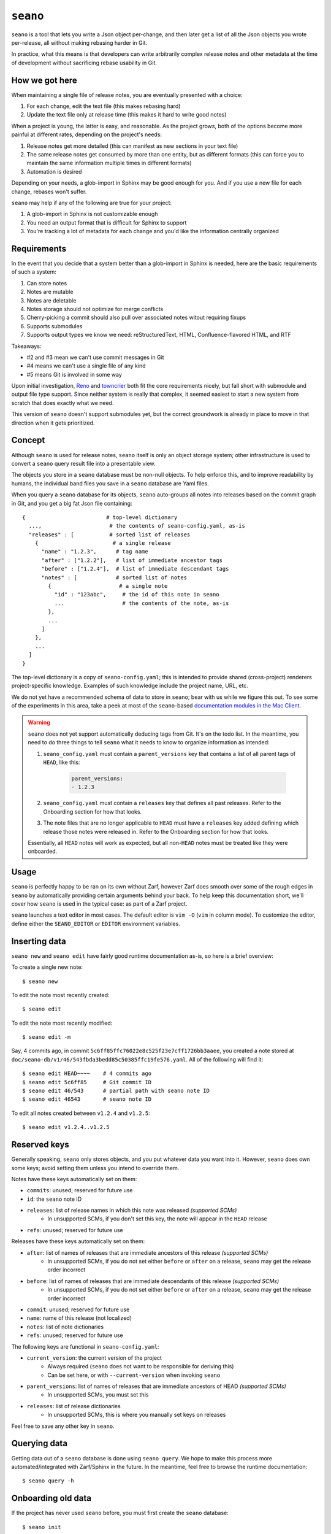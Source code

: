 ``seano``
========

``seano`` is a tool that lets you write a Json object per-change, and then later get a list of all the Json objects
you wrote per-release, all without making rebasing harder in Git.

In practice, what this means is that developers can write arbitrarily complex release notes and other metadata at the
time of development without sacrificing rebase usability in Git.

How we got here
---------------

When maintaining a single file of release notes, you are eventually presented with a choice:

1. For each change, edit the text file (this makes rebasing hard)
2. Update the text file only at release time (this makes it hard to write good notes)

When a project is young, the latter is easy, and reasonable.  As the project grows, both of the options become more
painful at different rates, depending on the project's needs:

1. Release notes get more detailed (this can manifest as new sections in your text file)
2. The same release notes get consumed by more than one entity, but as different formats (this can force you to
   maintain the same information multiple times in different formats)
3. Automation is desired

Depending on your needs, a glob-import in Sphinx may be good enough for you.  And if you use a new file for each
change, rebases won't suffer.

``seano`` may help if any of the following are true for your project:

1. A glob-import in Sphinx is not customizable enough
2. You need an output format that is difficult for Sphinx to support
3. You're tracking a lot of metadata for each change and you'd like the information centrally organized


Requirements
------------

In the event that you decide that a system better than a glob-import in Sphinx is needed, here are the basic
requirements of such a system:

1. Can store notes
2. Notes are mutable
3. Notes are deletable
4. Notes storage should not optimize for merge conflicts
5. Cherry-picking a commit should also pull over associated notes witout requiring fixups
6. Supports submodules
7. Supports output types we know we need: reStructuredText, HTML, Confluence-flavored HTML, and RTF

Takeaways:

* #2 and #3 mean we can't use commit messages in Git
* #4 means we can't use a single file of any kind
* #5 means Git is involved in some way

Upon initial investigation, `Reno <https://docs.openstack.org/reno/latest/>`_ and
`towncrier <https://pypi.org/project/towncrier/>`_ both fit the core requirements nicely, but fall short with
submodule and output file type support.  Since neither system is really that complex, it seemed easiest to start a new
system from scratch that does exactly what we need.

This version of ``seano`` doesn't support submodules yet, but the correct groundwork is already in place to move in
that direction when it gets prioritized.


Concept
-------

Although ``seano`` is used for release notes, ``seano`` itself is only an object storage system; other infrastructure is
used to convert a ``seano`` query result file into a presentable view.

The objects you store in a ``seano`` database must be non-null objects.  To help enforce this, and to improve
readability by humans, the individual band files you save in a ``seano`` database are Yaml files.

When you query a ``seano`` database for its objects, ``seano`` auto-groups all notes into releases based on the commit
graph in Git, and you get a big fat Json file containing::

    {                         # top-level dictionary
      ...,                     # the contents of seano-config.yaml, as-is
      "releases" : [           # sorted list of releases
        {                       # a single release
          "name" : "1.2.3",      # tag name
          "after" : ["1.2.2"],   # list of immediate ancestor tags
          "before" : ["1.2.4"],  # list of immediate descendant tags
          "notes" : [            # sorted list of notes
            {                     # a single note
              "id" : "123abc",     # the id of this note in seano
              ...                  # the contents of the note, as-is
            },
            ...
          ]
        },
        ...
      ]
    }

The top-level dictionary is a copy of ``seano-config.yaml``; this is intended to provide shared (cross-project)
renderers project-specific knowledge.  Examples of such knowledge include the project name, URL, etc.

We do not yet have a recommended schema of data to store in ``seano``; bear with us while we figure this out.  To see
some of the experiments in this area, take a peek at most of the ``seano``-based `documentation modules in the Mac
Client`__.

.. _MacClientSeanoDocs: https://github.com/redacted/redacted/tree/master/mac/doc

__ MacClientSeanoDocs_

.. warning::

    ``seano`` does not yet support automatically deducing tags from Git.  It's on the todo list.  In the meantime, you
    need to do three things to tell ``seano`` what it needs to know to organize information as intended:

    1. ``seano_config.yaml`` must contain a ``parent_versions`` key that contains a list of all parent tags of
       ``HEAD``, like this:

        .. code-block:: yaml

            parent_versions:
            - 1.2.3

    2. ``seano_config.yaml`` must contain a ``releases`` key that defines all past releases.  Refer to the Onboarding
       section for how that looks.
    3. The note files that are no longer applicable to ``HEAD`` must have a ``releases`` key added defining which
       release those notes were released in.  Refer to the Onboarding section for how that looks.

    Essentially, all ``HEAD`` notes will work as expected, but all non-``HEAD`` notes must be treated like they were
    onboarded.

Usage
-----

``seano`` is perfectly happy to be ran on its own without Zarf, however Zarf does smooth over some of the rough edges
in ``seano`` by automatically providing certain arguments behind your back.  To help keep this documentation short,
we'll cover how ``seano`` is used in the typical case: as part of a Zarf project.

``seano`` launches a text editor in most cases.  The default editor is ``vim -O`` (``vim`` in column mode).  To
customize the editor, define either the ``SEANO_EDITOR`` or ``EDITOR`` environment variables.

Inserting data
--------------

``seano new`` and ``seano edit`` have fairly good runtime documentation as-is, so here is a brief
overview:

To create a single new note::

    $ seano new

To edit the note most recently created::

    $ seano edit

To edit the note most recently modified::

    $ seano edit -m

Say, 4 commits ago, in commit ``5c6ff85ffc76022e8c525f23e7cff1726bb3aaee``, you created a note stored at
``doc/seano-db/v1/46/543fbda3bedd85c50385ffc19fe576.yaml``.  All of the following will find it::

    $ seano edit HEAD~~~~    # 4 commits ago
    $ seano edit 5c6ff85     # Git commit ID
    $ seano edit 46/543      # partial path with seano note ID
    $ seano edit 46543       # seano note ID

To edit all notes created between ``v1.2.4`` and ``v1.2.5``::

    $ seano edit v1.2.4..v1.2.5

Reserved keys
-------------

Generally speaking, ``seano`` only stores objects, and you put whatever data you want into it.  However, ``seano`` does
own some keys; avoid setting them unless you intend to override them.

Notes have these keys automatically set on them:

* ``commits``: unused; reserved for future use
* ``id``: the ``seano`` note ID
* ``releases``: list of release names in which this note was released *(supported SCMs)*
    * In unsupported SCMs, if you don't set this key, the note will appear in the ``HEAD`` release
* ``refs``: unused; reserved for future use

Releases have these keys automatically set on them:

* ``after``: list of names of releases that are immediate ancestors of this release *(supported SCMs)*
    * In unsupported SCMs, if you do not set either ``before`` or ``after`` on a release, ``seano`` may get the release
      order incorrect
* ``before``: list of names of releases that are immediate descendants of this release *(supported SCMs)*
    * In unsupported SCMs, if you do not set either ``before`` or ``after`` on a release, ``seano`` may get the release
      order incorrect
* ``commit``: unused; reserved for future use
* ``name``: name of this release (not localized)
* ``notes``: list of note dictionaries
* ``refs``: unused; reserved for future use

The following keys are functional in ``seano-config.yaml``:

* ``current_version``: the current version of the project
    * Always required (``seano`` does not want to be responsible for deriving this)
    * Can be set here, or with ``--current-version`` when invoking ``seano``
* ``parent_versions``: list of names of releases that are immediate ancestors of HEAD *(supported SCMs)*
    * In unsupported SCMs, you must set this
* ``releases``: list of release dictionaries
    * In unsupported SCMs, this is where you manually set keys on releases

Feel free to save any other key in ``seano``.

Querying data
-------------

Getting data out of a ``seano`` database is done using ``seano query``.  We hope to make this process more
automated/integrated with Zarf/Sphinx in the future.  In the meantime, feel free to browse the runtime documentation::

    $ seano query -h

Onboarding old data
-------------------

If the project has never used ``seano`` before, you must first create the ``seano`` database::

    $ seano init

To import old notes into an existing ``seano`` database:

1. Open ``doc/seano-db/seano-config.yaml`` in your favorite text editor.
2. In the ``releases`` list, make sure a release is defined with the name of the release you're importing.  The list
   looks something like this:

    .. code-block:: yaml

        releases:
        - name:  1.2.3
          after: 1.2.2
        - name:  1.2.2
          after:
          - 1.2.1   # `after` can optionally be a list
          - 1.2.0
        # ... etc

3. Run ``seano new -n <N>``, where ``<N>`` is the number of release notes you're adding for this release.  By
   creating ``N`` new notes all at once and editing them in ascending order of filename, you preserve the original
   sort order of the release notes, so that when you render old release notes using your new tools, the output has a
   chance at actually looking remarkably the same as it used to.
4. For each note you added, explicitly set a value for the ``releases`` key.  This value is the name of the release
   from when you defined the release in the ``releases`` list in ``seano-config.yaml``.  By explicitly setting a
   release name, you are instructing ``seano`` to not try to automatically deduce the release name from the
   commit graph.

.. note::

    It is highly recommended to commit regularly when importing old release notes.  ``seano`` does not have any "undo"
    concept at all; the power to undo mistakes is granted only by the underlying repository.  If you do not commit
    regularly, it can be difficult to undo an erroneous or mistaken ``seano new`` invocation without also
    destroying desired but uncommitted work.
